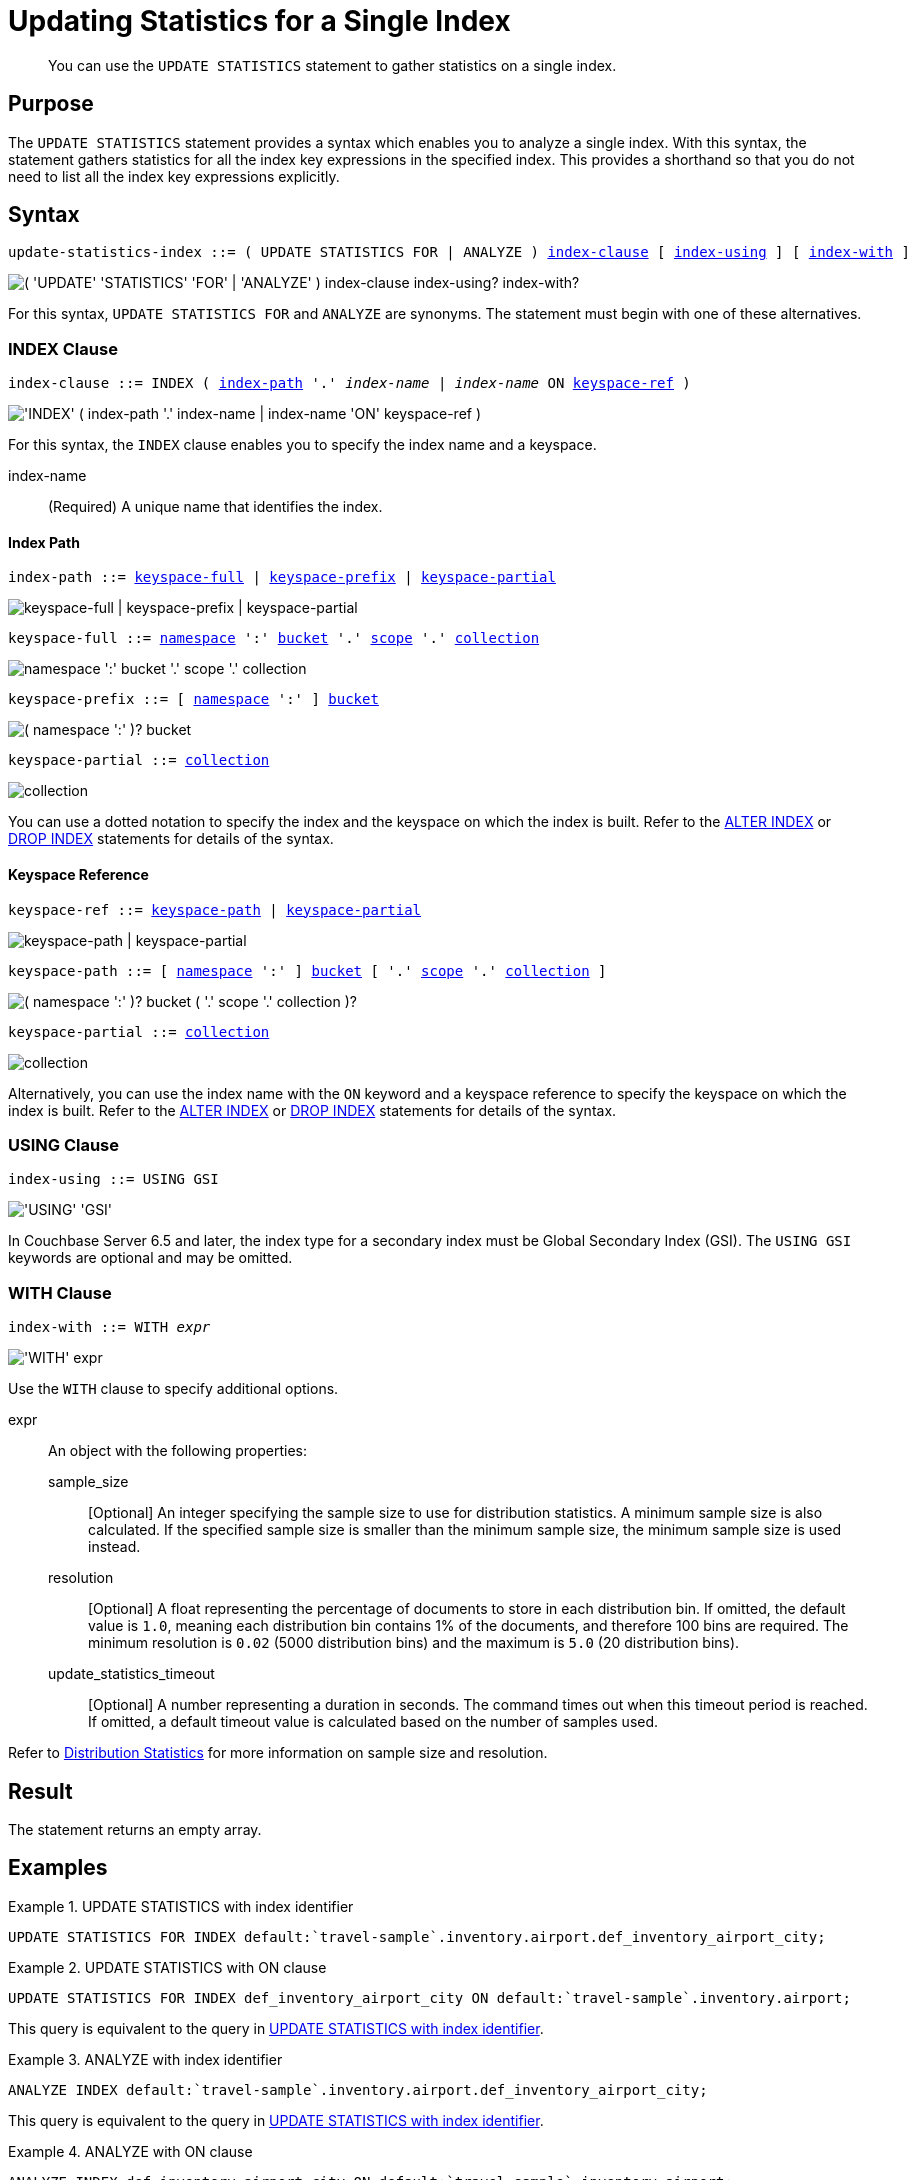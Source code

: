 = Updating Statistics for a Single Index
:page-topic-type: concept
:page-status: Couchbase Server 7.0
:imagesdir: ../../assets/images

// Cross references
:n1ql: xref:n1ql-language-reference
:cbo: {n1ql}/cost-based-optimizer.adoc
:keyspace-ref-alter: {n1ql}/alterindex.adoc#keyspace-ref
:keyspace-ref-drop: {n1ql}/dropindex.adoc#keyspace-ref
:index-path-alter: {n1ql}/alterindex.adoc#index-path
:index-path-drop: {n1ql}/dropindex.adoc#index-path
:distribution-stats: {cbo}#distribution-stats
:logical-hierarchy: xref:n1ql-intro/sysinfo.adoc#logical-hierarchy

//Related links
:updatestatistics: {n1ql}/updatestatistics.adoc
:statistics-expressions: {n1ql}/statistics-expressions.adoc
:statistics-index: {n1ql}/statistics-index.adoc
:statistics-indexes: {n1ql}/statistics-indexes.adoc
:statistics-delete: {n1ql}/statistics-delete.adoc

[abstract]
You can use the `UPDATE STATISTICS` statement to gather statistics on a single index.

== Purpose

The `UPDATE STATISTICS` statement provides a syntax which enables you to analyze a single index.
With this syntax, the statement gathers statistics for all the index key expressions in the specified index. 
This provides a shorthand so that you do not need to list all the index key expressions explicitly.

== Syntax

[subs="normal"]
----
update-statistics-index ::= ( UPDATE STATISTICS FOR | ANALYZE ) <<index-clause>> [ <<index-using>> ] [ <<index-with>> ]
----

image::n1ql-language-reference/update-statistics-index.png["( 'UPDATE' 'STATISTICS' 'FOR' | 'ANALYZE' ) index-clause index-using? index-with?"]

For this syntax, `UPDATE STATISTICS FOR` and `ANALYZE` are synonyms.
The statement must begin with one of these alternatives.

[[index-clause,index-clause]]
=== INDEX Clause

[subs="normal"]
----
index-clause ::= INDEX ( <<index-path>> '.' __index-name__ | __index-name__ ON <<keyspace-ref>> )
----

image::n1ql-language-reference/index-clause.png["'INDEX' ( index-path '.' index-name | index-name 'ON' keyspace-ref )"]

For this syntax, the `INDEX` clause enables you to specify the index name and a keyspace.

index-name:: (Required) A unique name that identifies the index.

[[index-path,index-path]]
==== Index Path

[subs="normal"]
----
index-path ::= <<keyspace-full-index>> | <<keyspace-prefix-index>> | <<keyspace-partial-index>>
----

image::n1ql-language-reference/index-path.png["keyspace-full | keyspace-prefix | keyspace-partial"]

[#keyspace-full-index,reftext="keyspace-full",subs="normal"]
----
keyspace-full ::= {logical-hierarchy}[namespace] ':' {logical-hierarchy}[bucket] '.' {logical-hierarchy}[scope] '.' {logical-hierarchy}[collection]
----

image::n1ql-language-reference/keyspace-full.png["namespace ':' bucket '.' scope '.' collection"]

[#keyspace-prefix-index,reftext="keyspace-prefix",subs="normal"]
----
keyspace-prefix ::= [ {logical-hierarchy}[namespace] ':' ] {logical-hierarchy}[bucket]
----

image::n1ql-language-reference/keyspace-prefix.png["( namespace ':' )? bucket"]

[#keyspace-partial-index,reftext="keyspace-partial",subs="normal"]
----
keyspace-partial ::= {logical-hierarchy}[collection]
----

image::n1ql-language-reference/keyspace-partial.png["collection"]

You can use a dotted notation to specify the index and the keyspace on which the index is built.
Refer to the {index-path-alter}[ALTER INDEX] or {index-path-drop}[DROP INDEX] statements for details of the syntax.

[[keyspace-ref,keyspace-ref]]
==== Keyspace Reference

[subs="normal"]
----
keyspace-ref ::= <<keyspace-path>> | <<keyspace-partial>>
----

image::n1ql-language-reference/keyspace-ref.png["keyspace-path | keyspace-partial"]

[#keyspace-path,reftext="keyspace-path",subs="normal"]
----
keyspace-path ::= [ {logical-hierarchy}[namespace] ':' ] {logical-hierarchy}[bucket] [ '.' {logical-hierarchy}[scope] '.' {logical-hierarchy}[collection] ]
----

image::n1ql-language-reference/keyspace-path.png["( namespace ':' )? bucket ( '.' scope '.' collection )?"]

[#keyspace-partial,reftext="keyspace-partial",subs="normal"]
----
keyspace-partial ::= {logical-hierarchy}[collection]
----

image::n1ql-language-reference/keyspace-partial.png["collection"]

Alternatively, you can use the index name with the `ON` keyword and a keyspace reference to specify the keyspace on which the index is built.
Refer to the {keyspace-ref-alter}[ALTER INDEX] or {keyspace-ref-drop}[DROP INDEX] statements for details of the syntax.

[[index-using,index-using]]
=== USING Clause

[subs="normal"]
----
index-using ::= USING GSI
----

image::n1ql-language-reference/index-using.png["'USING' 'GSI'"]

In Couchbase Server 6.5 and later, the index type for a secondary index must be Global Secondary Index (GSI).
The `USING GSI` keywords are optional and may be omitted.

[[index-with,index-with]]
=== WITH Clause

[subs="normal"]
----
index-with ::= WITH __expr__
----

image::n1ql-language-reference/index-with.png["'WITH' expr"]

Use the `WITH` clause to specify additional options.

expr::
An object with the following properties:

sample_size;;
[Optional] An integer specifying the sample size to use for distribution statistics.
A minimum sample size is also calculated.
If the specified sample size is smaller than the minimum sample size, the minimum sample size is used instead.

resolution;;
[Optional] A float representing the percentage of documents to store in each distribution bin.
If omitted, the default value is `1.0`, meaning each distribution bin contains 1% of the documents, and therefore 100 bins are required.
The minimum resolution is `0.02` (5000 distribution bins) and the maximum is `5.0` (20 distribution bins).

update_statistics_timeout;;
[Optional] A number representing a duration in seconds.
The command times out when this timeout period is reached.
If omitted, a default timeout value is calculated based on the number of samples used.

Refer to {distribution-stats}[Distribution Statistics] for more information on sample size and resolution.

== Result

The statement returns an empty array.

== Examples

[[ex-1]]
.UPDATE STATISTICS with index identifier
====
[source,n1ql]
----
UPDATE STATISTICS FOR INDEX default:`travel-sample`.inventory.airport.def_inventory_airport_city;
----
====

[[ex-2]]
.UPDATE STATISTICS with ON clause
====
[source,n1ql]
----
UPDATE STATISTICS FOR INDEX def_inventory_airport_city ON default:`travel-sample`.inventory.airport;
----

This query is equivalent to the query in <<ex-1>>.
====

[[ex-3]]
.ANALYZE with index identifier
====
[source,n1ql]
----
ANALYZE INDEX default:`travel-sample`.inventory.airport.def_inventory_airport_city;
----

This query is equivalent to the query in <<ex-1>>.
====

[[ex-4]]
.ANALYZE with ON clause
====
[source,n1ql]
----
ANALYZE INDEX def_inventory_airport_city ON default:`travel-sample`.inventory.airport;
----

This query is equivalent to the query in <<ex-1>>.
====

== Related Links

* {updatestatistics}[UPDATE STATISTICS] overview
* {statistics-expressions}[Updating Statistics for Index Expressions]
* {statistics-indexes}[Updating Statistics for Multiple Indexes]
* {statistics-delete}[Deleting Statistics]
* {cbo}[Cost-Based Optimizer]